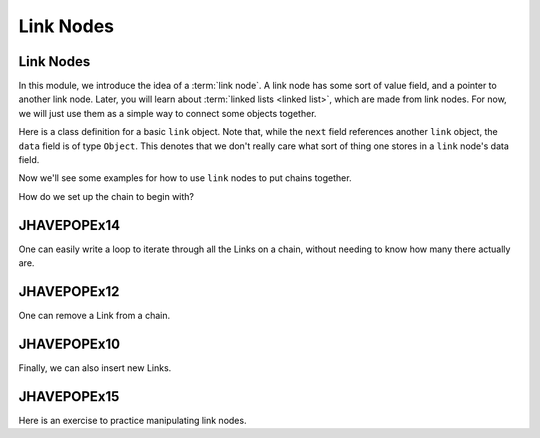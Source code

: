 .. This file is part of the OpenDSA eTextbook project. See
.. http://algoviz.org/OpenDSA for more details.
.. Copyright (c) 2012-2016 by the OpenDSA Project Contributors, and
.. distributed under an MIT open source license.

.. avmetadata::
   :author: Cliff Shaffer, Mohammed Mostafa, and Margaret Ellis
   :requires: Pointer intro
   :satisfies: Link Nodes
   :topic: Link Nodes

Link Nodes
==========

Link Nodes
----------

In this module, we introduce the idea of a :term:`link node`.
A link node has some sort of value field, and a pointer to another link
node.
Later, you will learn about :term:`linked lists <linked list>`,
which are made from link nodes.
For now, we will just use them as a simple way to connect some objects
together.

Here is a class definition for a basic ``link`` object.
Note that, while the ``next`` field references another ``link``
object, the ``data`` field is of type ``Object``.
This denotes that we don't really care what sort of thing one stores
in a ``link`` node's data field.

.. codeinclude:: Pointers/Link
   :tag: Link

Now we'll see some examples for how to use ``link`` nodes to put
chains together.

.. inlineav:: linkNodes1CON ss
   :links: AV/Pointers/linkNodes1CON.css
   :scripts: AV/Pointers/linkNodes1CON.js
   :output: show

How do we set up the chain to begin with?

.. inlineav:: linkNodes2CON ss
   :links: AV/Pointers/linkNodes2CON.css
   :scripts: AV/Pointers/linkNodes2CON.js
   :output: show

JHAVEPOPEx14
------------

.. extrtoolembed:: 'JHAVEPOPEx14'
   :learning_tool: code-workout-jhavepop


One can easily write a loop to iterate through all the Links on a
chain, without needing to know how many there actually are.

.. inlineav:: linkNodes3CON ss
   :links: AV/Pointers/linkNodes3CON.css
   :scripts: AV/Pointers/linkNodes3CON.js
   :output: show


JHAVEPOPEx12
------------
.. extrtoolembed:: 'JHAVEPOPEx12'
   :learning_tool: code-workout-jhavepop


One can remove a Link from a chain.

.. inlineav:: linkNodes4CON ss
   :links: AV/Pointers/linkNodes4CON.css
   :scripts: AV/Pointers/linkNodes4CON.js
   :output: show


JHAVEPOPEx10
------------

.. extrtoolembed:: 'JHAVEPOPEx10'
   :learning_tool: code-workout-jhavepop



Finally, we can also insert new Links.

.. inlineav:: linkNodes5CON ss
   :links: AV/Pointers/linkNodes5CON.css
   :scripts: AV/Pointers/linkNodes5CON.js
   :output: show


JHAVEPOPEx15
------------

.. extrtoolembed:: 'JHAVEPOPEx15'
   :learning_tool: code-workout-jhavepop


Here is an exercise to practice manipulating link nodes.

.. avembed:: Exercises/Pointers/PointerEX3PRO.html ka
